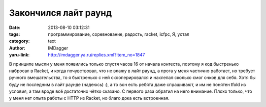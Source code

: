 Закончился лайт раунд
=====================
:date: 2013-08-10 03:12:31
:tags: программирование, соревнование, радость, racket, icfpc, Я, устал
:category: text
:author: IMDagger
:yaru-link: http://imdagger.ya.ru/replies.xml?item_no=1847

В принципе мысли у меня появились только спустя часов 16 от начала
контеста, поэтому я код быстренько набросал в Racket, и когда
почувствовал, что не влажу в лайт раунд, а прога у меня частично
работает, но требует ручного вмешательства, то я быстренько с ней
скооперировался и наклепал сколько смог очков для себя. Хотя бы буду не
последним в лайт раунде (надеюсь) :), а то вон есть ребята даже
спрашивают, и им не понятен tfold из условия, а там вроде всё достаточно
чётко сказано. С первого раза обратил на него внимание. Плохо только,
что у меня нет опыта работы с HTTP из Racket, но благо дока есть
встроенная.
